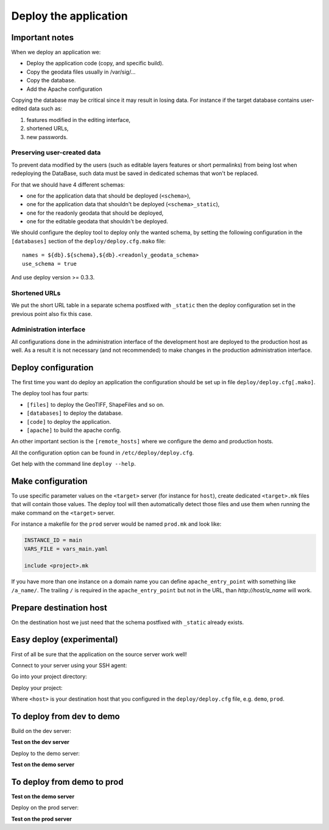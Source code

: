 .. _integrator_deploy:

Deploy the application
======================

Important notes
---------------

When we deploy an application we:

* Deploy the application code (copy, and specific build).
* Copy the geodata files usually in /var/sig/...
* Copy the database.
* Add the Apache configuration

Copying the database may be critical since it may result in losing data.
For instance if the target database contains user-edited data such as:

1. features modified in the editing interface,
2. shortened URLs,
3. new passwords.


Preserving user-created data
~~~~~~~~~~~~~~~~~~~~~~~~~~~~

To prevent data modified by the users (such as editable layers features or
short permalinks) from being lost when redeploying the DataBase, such data
must be saved in dedicated schemas that won't be replaced.

For that we should have 4 different schemas:

* one for the application data that should be deployed (``<schema>``),
* one for the application data that shouldn't be deployed (``<schema>_static``),
* one for the readonly geodata that should be deployed,
* one for the editable geodata that shouldn't be deployed.

We should configure the deploy tool to deploy only the
wanted schema, by setting the following configuration in the
``[databases]`` section of the ``deploy/deploy.cfg.mako`` file::

    names = ${db}.${schema},${db}.<readonly_geodata_schema>
    use_schema = true

And use deploy version >= 0.3.3.


Shortened URLs
~~~~~~~~~~~~~~

We put the short URL table in a separate schema postfixed with ``_static``
then the deploy configuration set in the previous point also fix this case.


Administration interface
~~~~~~~~~~~~~~~~~~~~~~~~

All configurations done in the administration interface of the development
host are deployed to the production host as well. As a result it is not
necessary (and not recommended) to make changes in the production
administration interface.


Deploy configuration
--------------------

The first time you want do deploy an application the configuration
should be set up in file ``deploy/deploy.cfg[.mako]``.

The deploy tool has four parts:

* ``[files]`` to deploy the GeoTIFF, ShapeFiles and so on.
* ``[databases]`` to deploy the database.
* ``[code]`` to deploy the application.
* ``[apache]`` to build the apache config.

An other important section is the ``[remote_hosts]`` where we
configure the demo and production hosts.

All the configuration option can be found in ``/etc/deploy/deploy.cfg``.

Get help with the command line ``deploy --help``.


Make configuration
----------------------

To use specific parameter values on the ``<target>`` server (for instance for
``host``), create dedicated ``<target>.mk`` files that will contain
those values. The deploy tool will then automatically detect those files and
use them when running the make command on the ``<target>`` server.

For instance a makefile for the ``prod`` server would be
named ``prod.mk`` and look like:

.. code:: make

    INSTANCE_ID = main
    VARS_FILE = vars_main.yaml

    include <project>.mk

If you have more than one instance on a domain name you can define
``apache_entry_point`` with something like ``/a_name/``. The trailing ``/``
is required in the ``apache_entry_point`` but not in the URL, than
`http://host/a_name` will work.


Prepare destination host
------------------------

On the destination host we just need that the schema postfixed with
``_static`` already exists.


Easy deploy (experimental)
--------------------------

First of all be sure that the application on the source server work well!

Connect to your server using your SSH agent:

.. prompt:: bash

   ssh -A <dev_server>

Go into your project directory:

.. prompt:: bash

   cd /var/www/<your_vhost>/private/<your_project>

Deploy your project:

.. prompt:: bash

   .build/venv/bin/c2ctool deploy <host>

Where ``<host>`` is your destination host that you configured in the
``deploy/deploy.cfg`` file, e.g. ``demo``, ``prod``.


To deploy from dev to demo
--------------------------

Build on the dev server:

.. prompt:: bash

  ssh -A <dev_server> # SSH agent forward is needed
  cd /var/www/<your_vhost>/private/<your_project>
  git pull origin master # update the code
  make -f main.mk build # configure c2cgeoportal

**Test on the dev server**

Deploy to the demo server:

.. prompt:: bash

  cd deploy
  sudo -u deploy deploy -r deploy.cfg demo

**Test on the demo server**


To deploy from demo to prod
---------------------------

**Test on the demo server**

Deploy on the prod server:

.. prompt:: bash

  ssh -A <demo_server> # SSH agent forward is needed
  cd /var/www/<your_vhost>/private/<your_project>
  cd deploy
  sudo -u deploy deploy -r deploy.cfg prod

**Test on the prod server**
